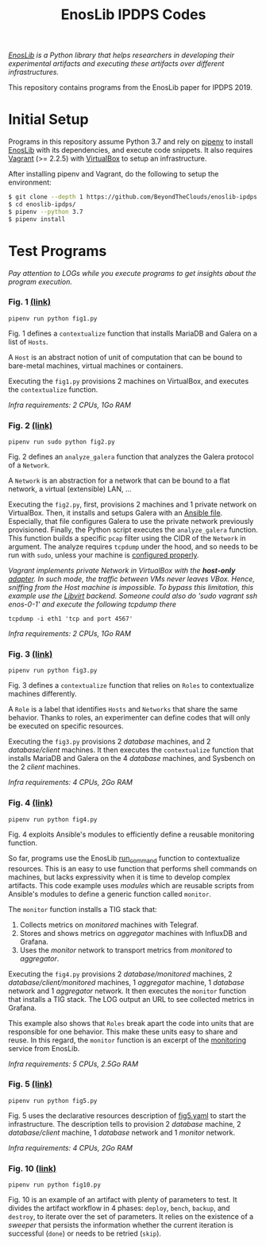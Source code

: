 #+TITLE: EnosLib IPDPS Codes

/[[https://gitlab.inria.fr/discovery/enoslib][EnosLib]] is a Python library that helps researchers in developing/
/their experimental artifacts and executing these artifacts over/
/different infrastructures./

This repository contains programs from the EnosLib paper for IPDPS 2019.

* Initial Setup
Programs in this repository assume Python 3.7 and rely on [[https://pipenv.readthedocs.io/en/latest/][pipenv]] to
install [[https://gitlab.inria.fr/discovery/enoslib][EnosLib]] with its dependencies, and execute code snippets. It also
requires [[https://www.vagrantup.com/][Vagrant]] (>= 2.2.5) with [[https://www.virtualbox.org/][VirtualBox]] to setup an infrastructure.

After installing pipenv and Vagrant, do the following to setup the environment:
#+begin_src bash
$ git clone --depth 1 https://github.com/BeyondTheClouds/enoslib-ipdps.git
$ cd enoslib-ipdps/
$ pipenv --python 3.7
$ pipenv install
#+end_src

* Test Programs
/Pay attention to LOGs while you execute programs to get insights
about the program execution./

*** Fig. 1 [[file:fig1.py::15][(link)]]
: pipenv run python fig1.py

Fig. 1 defines a ~contextualize~ function that installs MariaDB and
Galera on a list of =Hosts=.

A ~Host~ is an abstract notion of unit of computation that can be
bound to bare-metal machines, virtual machines or containers.

Executing the ~fig1.py~ provisions 2 machines on VirtualBox, and
executes the ~contextualize~ function.

/Infra requirements: 2 CPUs, 1Go RAM/

*** Fig. 2 [[file:fig2.py::15][(link)]]
: pipenv run sudo python fig2.py

Fig. 2 defines an ~analyze_galera~ function that analyzes the Galera
protocol of a ~Network~.

A ~Network~ is an abstraction for a network that can be bound to a
flat network, a virtual (extensible) LAN, ...

Executing the ~fig2.py~, first, provisions 2 machines and 1 private
network on VirtualBox. Then, it installs and setups Galera with an
[[file:misc/deploy-galera.yml][Ansible file]]. Especially, that file configures Galera to use the
private network previously provisioned. Finally, the Python script
executes the ~analyze_galera~ function. This function builds a
specific ~pcap~ filter using the CIDR of the ~Network~ in argument.
The analyze requires ~tcpdump~ under the hood, and so needs to be run
with ~sudo~, unless your machine is [[https://gist.github.com/zapstar/3d2ff4f345b43ce7918889053503ef84][configured properly]].

/Vagrant implements private Network in VirtualBox with the/
/*host-only* [[https://www.virtualbox.org/manual/ch06.html#network_hostonly][adapter]]. In such mode, the traffic between VMs never/
/leaves VBox. Hence, sniffing from the Host machine is impossible./
/To bypass this limitation, this example use the [[https://github.com/vagrant-libvirt/vagrant-libvirt][Libvirt]] backend./
/Someone could also do 'sudo vagrant ssh enos-0-1' and execute the/
/following tcpdump there/
: tcpdump -i eth1 'tcp and port 4567'

/Infra requirements: 2 CPUs, 1Go RAM/

*** Fig. 3 [[file:fig3.py::14][(link)]]
: pipenv run python fig3.py

Fig. 3 defines a ~contextualize~ function that relies on ~Roles~ to
contextualize machines differently.

A ~Role~ is a label that identifies ~Hosts~ and ~Networks~ that share
the same behavior. Thanks to roles, an experimenter can define codes
that will only be executed on specific resources.

Executing the ~fig3.py~ provisions 2 /database/ machines, and 2
/database/client/ machines. It then executes the ~contextualize~
function that installs MariaDB and Galera on the 4 /database/
machines, and Sysbench on the 2 /client/ machines.

/Infra requirements: 4 CPUs, 2Go RAM/

*** Fig. 4 [[file:fig4.py::15][(link)]]
: pipenv run python fig4.py

Fig. 4 exploits Ansible's modules to efficiently define a reusable
monitoring function.

So far, programs use the EnosLib [[https://discovery.gitlabpages.inria.fr/enoslib/apidoc/api.html#enoslib.api.run_command][run_command]] function to contextualize
resources. This is an easy to use function that performs shell commands on
machines, but lacks expressivity when it is time to develop complex
artifacts. This code example uses /modules/ which are reusable scripts
from Ansible's modules to define a generic function called ~monitor~.

The ~monitor~ function installs a TIG stack that:
1. Collects metrics on /monitored/ machines with Telegraf.
2. Stores and shows metrics on /aggregator/ machines with InfluxDB and
   Grafana.
3. Uses the /monitor/ network to transport metrics from /monitored/ to
   /aggregator/.

Executing the ~fig4.py~ provisions 2 /database/monitored/ machines, 2
/database/client/monitored/ machines, 1 /aggregator/ machine, 1
/database/ network and 1 /aggregator/ network. It then executes the
~monitor~ function that installs a TIG stack. The LOG output an URL to
see collected metrics in Grafana.

This example also shows that ~Roles~ break apart the code into units
that are responsible for one behavior. This make these units easy to
share and reuse. In this regard, the ~monitor~ function is an excerpt
of the [[https://gitlab.inria.fr/discovery/enoslib/tree/v4.8.4/enoslib/service/monitoring][monitoring]] service from EnosLib.

/Infra requirements: 5 CPUs, 2.5Go RAM/

*** Fig. 5 [[file:fig5.py::14][(link)]]
: pipenv run python fig5.py

Fig. 5 uses the declarative resources description of [[file:fig5.yaml][fig5.yaml]] to
start the infrastructure. The description tells to provision 2
/database/ machine, 2 /database/client/ machine, 1 /database/ network
and 1 /monitor/ network.

/Infra requirements: 4 CPUs, 2Go RAM/

*** Fig. 10 [[file:fig10.py::14][(link)]]
: pipenv run python fig10.py

Fig. 10 is an example of an artifact with plenty of parameters to
test. It divides the artifact workflow in 4 phases: ~deploy~,
~bench~, ~backup~, and ~destroy~, to iterate over the set of
parameters. It relies on the existence of a /sweeper/ that persists
the information whether the current iteration is successful (~done~)
or needs to be retried (~skip~).

